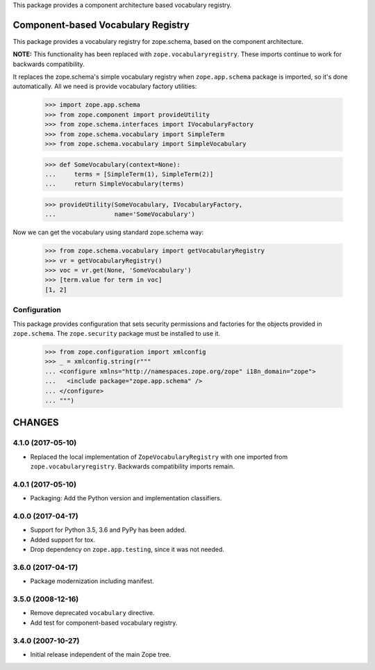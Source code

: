 This package provides a component architecture based vocabulary registry.


=====================================
 Component-based Vocabulary Registry
=====================================

This package provides a vocabulary registry for zope.schema,
based on the component architecture.

**NOTE:** This functionality has been replaced with
``zope.vocabularyregistry``. These imports continue to work
for backwards compatibility.

It replaces the zope.schema's simple vocabulary registry
when ``zope.app.schema`` package is imported, so it's done
automatically. All we need is provide vocabulary factory
utilities:

  >>> import zope.app.schema
  >>> from zope.component import provideUtility
  >>> from zope.schema.interfaces import IVocabularyFactory
  >>> from zope.schema.vocabulary import SimpleTerm
  >>> from zope.schema.vocabulary import SimpleVocabulary

  >>> def SomeVocabulary(context=None):
  ...     terms = [SimpleTerm(1), SimpleTerm(2)]
  ...     return SimpleVocabulary(terms)

  >>> provideUtility(SomeVocabulary, IVocabularyFactory,
  ...                name='SomeVocabulary')

Now we can get the vocabulary using standard zope.schema
way:

  >>> from zope.schema.vocabulary import getVocabularyRegistry
  >>> vr = getVocabularyRegistry()
  >>> voc = vr.get(None, 'SomeVocabulary')
  >>> [term.value for term in voc]
  [1, 2]

Configuration
=============

This package provides configuration that sets security permissions and
factories for the objects provided in ``zope.schema``. The
``zope.security`` package must be installed to use it.

  >>> from zope.configuration import xmlconfig
  >>> _ = xmlconfig.string(r"""
  ... <configure xmlns="http://namespaces.zope.org/zope" i18n_domain="zope">
  ...   <include package="zope.app.schema" />
  ... </configure>
  ... """)


=========
 CHANGES
=========

4.1.0 (2017-05-10)
==================

- Replaced the local implementation of ``ZopeVocabularyRegistry`` with
  one imported from ``zope.vocabularyregistry``. Backwards
  compatibility imports remain.


4.0.1 (2017-05-10)
==================

- Packaging: Add the Python version and implementation classifiers.


4.0.0 (2017-04-17)
==================

- Support for Python 3.5, 3.6 and PyPy has been added.

- Added support for tox.

- Drop dependency on ``zope.app.testing``, since it was not needed.


3.6.0 (2017-04-17)
==================

- Package modernization including manifest.


3.5.0 (2008-12-16)
==================

- Remove deprecated ``vocabulary`` directive.
- Add test for component-based vocabulary registry.


3.4.0 (2007-10-27)
==================

- Initial release independent of the main Zope tree.


